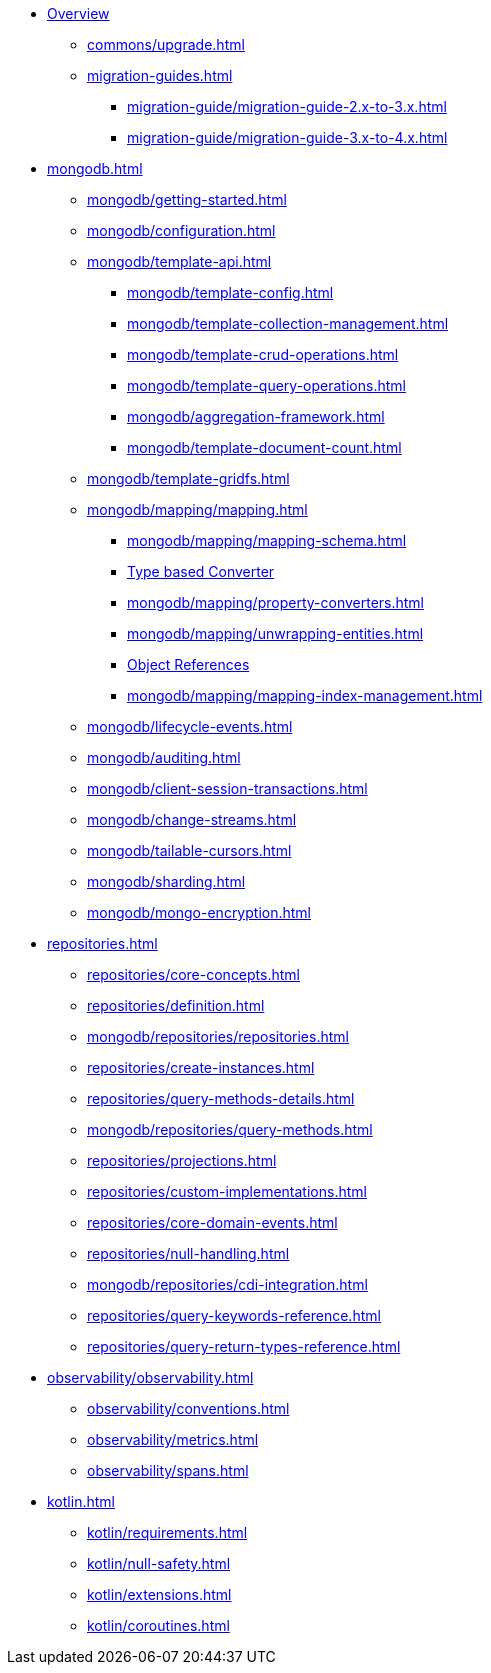 * xref:index.adoc[Overview]
** xref:commons/upgrade.adoc[]
** xref:migration-guides.adoc[]
*** xref:migration-guide/migration-guide-2.x-to-3.x.adoc[]
*** xref:migration-guide/migration-guide-3.x-to-4.x.adoc[]

* xref:mongodb.adoc[]
** xref:mongodb/getting-started.adoc[]
** xref:mongodb/configuration.adoc[]

** xref:mongodb/template-api.adoc[]
*** xref:mongodb/template-config.adoc[]
*** xref:mongodb/template-collection-management.adoc[]
*** xref:mongodb/template-crud-operations.adoc[]
*** xref:mongodb/template-query-operations.adoc[]
*** xref:mongodb/aggregation-framework.adoc[]
*** xref:mongodb/template-document-count.adoc[]

** xref:mongodb/template-gridfs.adoc[]
** xref:mongodb/mapping/mapping.adoc[]
*** xref:mongodb/mapping/mapping-schema.adoc[]
*** xref:mongodb/mapping/custom-conversions.adoc[Type based Converter]
*** xref:mongodb/mapping/property-converters.adoc[]
*** xref:mongodb/mapping/unwrapping-entities.adoc[]
*** xref:mongodb/mapping/document-references.adoc[Object References]
*** xref:mongodb/mapping/mapping-index-management.adoc[]

** xref:mongodb/lifecycle-events.adoc[]
** xref:mongodb/auditing.adoc[]
** xref:mongodb/client-session-transactions.adoc[]
** xref:mongodb/change-streams.adoc[]
** xref:mongodb/tailable-cursors.adoc[]
** xref:mongodb/sharding.adoc[]
** xref:mongodb/mongo-encryption.adoc[]

// Repository
* xref:repositories.adoc[]
** xref:repositories/core-concepts.adoc[]
** xref:repositories/definition.adoc[]
** xref:mongodb/repositories/repositories.adoc[]
** xref:repositories/create-instances.adoc[]
** xref:repositories/query-methods-details.adoc[]
** xref:mongodb/repositories/query-methods.adoc[]
** xref:repositories/projections.adoc[]
** xref:repositories/custom-implementations.adoc[]
** xref:repositories/core-domain-events.adoc[]
** xref:repositories/null-handling.adoc[]
** xref:mongodb/repositories/cdi-integration.adoc[]
** xref:repositories/query-keywords-reference.adoc[]
** xref:repositories/query-return-types-reference.adoc[]

// Observability
* xref:observability/observability.adoc[]
** xref:observability/conventions.adoc[]
** xref:observability/metrics.adoc[]
** xref:observability/spans.adoc[]

* xref:kotlin.adoc[]
** xref:kotlin/requirements.adoc[]
** xref:kotlin/null-safety.adoc[]
** xref:kotlin/extensions.adoc[]
** xref:kotlin/coroutines.adoc[]

